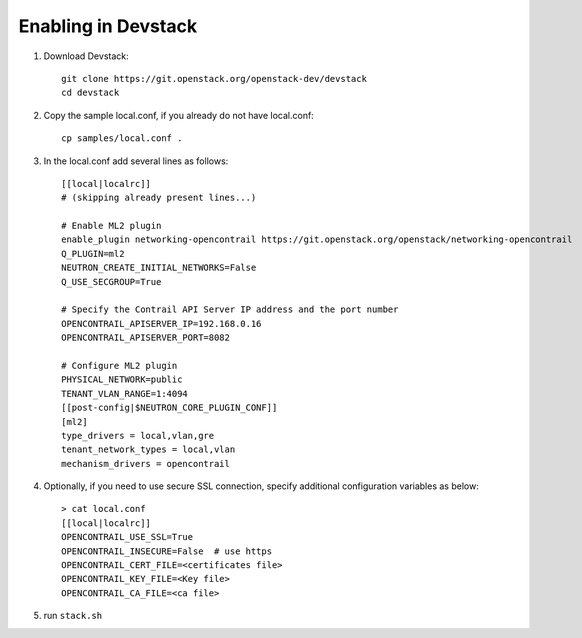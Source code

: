 ======================
 Enabling in Devstack
======================

#. Download Devstack::

     git clone https://git.openstack.org/openstack-dev/devstack
     cd devstack

#. Copy the sample local.conf, if you already do not have local.conf::

     cp samples/local.conf .

#. In the local.conf add several lines as follows::

    [[local|localrc]]
    # (skipping already present lines...)

    # Enable ML2 plugin
    enable_plugin networking-opencontrail https://git.openstack.org/openstack/networking-opencontrail
    Q_PLUGIN=ml2
    NEUTRON_CREATE_INITIAL_NETWORKS=False
    Q_USE_SECGROUP=True

    # Specify the Contrail API Server IP address and the port number
    OPENCONTRAIL_APISERVER_IP=192.168.0.16
    OPENCONTRAIL_APISERVER_PORT=8082

    # Configure ML2 plugin
    PHYSICAL_NETWORK=public
    TENANT_VLAN_RANGE=1:4094
    [[post-config|$NEUTRON_CORE_PLUGIN_CONF]]
    [ml2]
    type_drivers = local,vlan,gre
    tenant_network_types = local,vlan
    mechanism_drivers = opencontrail

#. Optionally, if you need to use secure SSL connection, specify additional
   configuration variables as below::

     > cat local.conf
     [[local|localrc]]
     OPENCONTRAIL_USE_SSL=True
     OPENCONTRAIL_INSECURE=False  # use https
     OPENCONTRAIL_CERT_FILE=<certificates file>
     OPENCONTRAIL_KEY_FILE=<Key file>
     OPENCONTRAIL_CA_FILE=<ca file>

#. run ``stack.sh``
